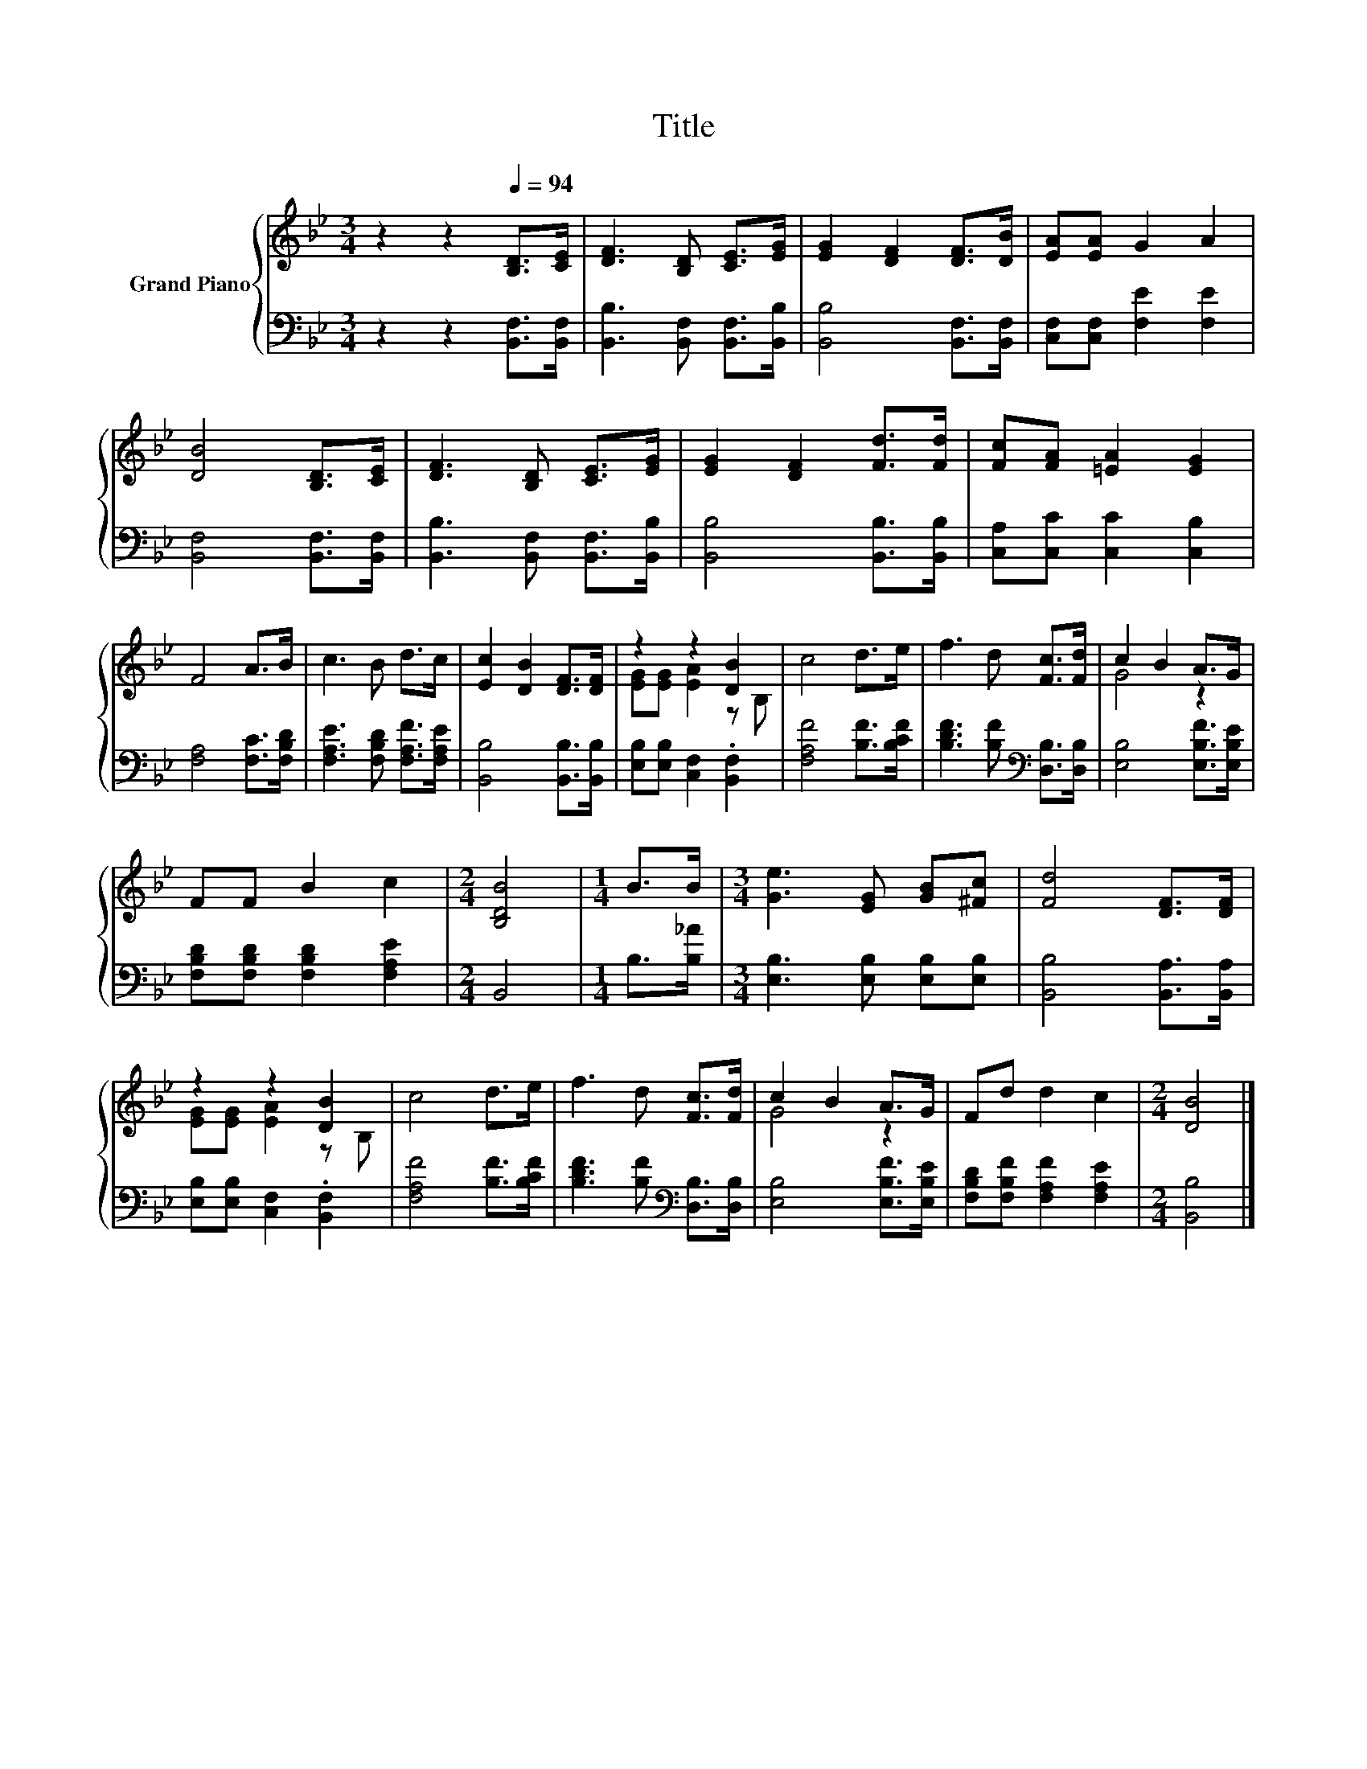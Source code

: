 X:1
T:Title
%%score { ( 1 3 ) | 2 }
L:1/8
M:3/4
K:Bb
V:1 treble nm="Grand Piano"
V:3 treble 
V:2 bass 
V:1
 z2 z2[Q:1/4=94] [B,D]>[CE] | [DF]3 [B,D] [CE]>[EG] | [EG]2 [DF]2 [DF]>[DB] | [EA][EA] G2 A2 | %4
 [DB]4 [B,D]>[CE] | [DF]3 [B,D] [CE]>[EG] | [EG]2 [DF]2 [Fd]>[Fd] | [Fc][FA] [=EA]2 [EG]2 | %8
 F4 A>B | c3 B d>c | [Ec]2 [DB]2 [DF]>[DF] | z2 z2 [DB]2 | c4 d>e | f3 d [Fc]>[Fd] | c2 B2 A>G | %15
 FF B2 c2 |[M:2/4] [B,DB]4 |[M:1/4] B>B |[M:3/4] [Ge]3 [EG] [GB][^Fc] | [Fd]4 [DF]>[DF] | %20
 z2 z2 [DB]2 | c4 d>e | f3 d [Fc]>[Fd] | c2 B2 A>G | Fd d2 c2 |[M:2/4] [DB]4 |] %26
V:2
 z2 z2 [B,,F,]>[B,,F,] | [B,,B,]3 [B,,F,] [B,,F,]>[B,,B,] | [B,,B,]4 [B,,F,]>[B,,F,] | %3
 [C,F,][C,F,] [F,E]2 [F,E]2 | [B,,F,]4 [B,,F,]>[B,,F,] | [B,,B,]3 [B,,F,] [B,,F,]>[B,,B,] | %6
 [B,,B,]4 [B,,B,]>[B,,B,] | [C,A,][C,C] [C,C]2 [C,B,]2 | [F,A,]4 [F,C]>[F,B,D] | %9
 [F,A,E]3 [F,B,D] [F,A,F]>[F,A,E] | [B,,B,]4 [B,,B,]>[B,,B,] | [E,B,][E,B,] [C,F,]2 .[B,,F,]2 | %12
 [F,A,F]4 [B,F]>[B,CF] | [B,DF]3 [B,F][K:bass] [D,B,]>[D,B,] | [E,B,]4 [E,B,F]>[E,B,E] | %15
 [F,B,D][F,B,D] [F,B,D]2 [F,A,E]2 |[M:2/4] B,,4 |[M:1/4] B,>[B,_A] | %18
[M:3/4] [E,B,]3 [E,B,] [E,B,][E,B,] | [B,,B,]4 [B,,A,]>[B,,A,] | [E,B,][E,B,] [C,F,]2 .[B,,F,]2 | %21
 [F,A,F]4 [B,F]>[B,CF] | [B,DF]3 [B,F][K:bass] [D,B,]>[D,B,] | [E,B,]4 [E,B,F]>[E,B,E] | %24
 [F,B,D][F,B,F] [F,A,F]2 [F,A,E]2 |[M:2/4] [B,,B,]4 |] %26
V:3
 x6 | x6 | x6 | x6 | x6 | x6 | x6 | x6 | x6 | x6 | x6 | [EG][EG] [EA]2 z B, | x6 | x6 | G4 z2 | %15
 x6 |[M:2/4] x4 |[M:1/4] x2 |[M:3/4] x6 | x6 | [EG][EG] [EA]2 z B, | x6 | x6 | G4 z2 | x6 | %25
[M:2/4] x4 |] %26

